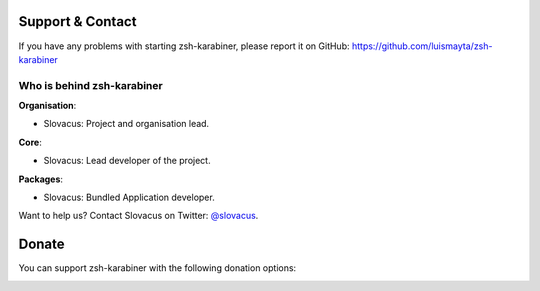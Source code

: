 
Support & Contact
=================

If you have any problems with starting zsh-karabiner, please report it on GitHub: https://github.com/luismayta/zsh-karabiner


Who is behind zsh-karabiner
-----------------------

**Organisation**:

* Slovacus: Project and organisation lead.

**Core**:

* Slovacus: Lead developer of the project.

**Packages**:

* Slovacus: Bundled Application developer.

Want to help us? Contact Slovacus on Twitter: `@slovacus <https://twitter.com/slovacus>`_.


Donate
======

You can support zsh-karabiner with the following donation options:

.. image:: https://img.shields.io/badge/patreon-donate-yellow.svg
  :target: https://patreon.com/zsh-karabiner
.. image:: https://img.shields.io/badge/paypal-donate-yellow.svg
  :target: https://paypal.me/luismayta
